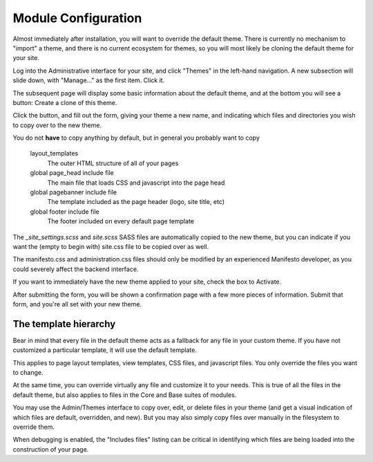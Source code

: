 ********************
Module Configuration
********************








Almost immediately after installation, you will want to override the default theme. There is currently no mechanism to "import" a theme, and there is no current ecosystem for themes, so you will most likely be cloning the default theme for your site.

Log into the Administrative interface for your site, and click "Themes" in the left-hand navigation. A new subsection will slide down, with "Manage..." as the first item. Click it.

The subsequent page will display some basic information about the default theme, and at the bottom you will see a button: Create a clone of this theme.

Click the button, and fill out the form, giving your theme a new name, and indicating which files and directories you wish to copy over to the new theme.

You do not **have** to copy anything by default, but in general you probably want to copy

   layout_templates
      The outer HTML structure of all of your pages
   global page_head include file
      The main file that loads CSS and javascript into the page head
   global pagebanner include file
      The template included as the page header (logo, site title, etc)
   global footer include file
      The footer included on every default page template

The `_site_settings.scss` and `site.scss` SASS files are automatically copied to the new theme, but you can indicate if you want the (empty to begin with) site.css file to be copied over as well.

The manifesto.css and administration.css files should only be modified by an experienced Manifesto developer, as you could severely affect the backend interface.

If you want to immediately have the new theme applied to your site, check the box to Activate.

After submitting the form, you will be shown a confirmation page with a few more pieces of information. Submit that form, and you're all set with your new theme.

The template hierarchy
======================

Bear in mind that every file in the default theme acts as a fallback for any file in your custom theme. If you have not customized a particular template, it will use the default template.

This applies to page layout templates, view templates, CSS files, and javascript files. You only override the files you want to change.

At the same time, you can override virtually any file and customize it to your needs. This is true of all the files in the default theme, but also applies to files in the Core and Base suites of modules.

You may use the Admin/Themes interface to copy over, edit, or delete files in your theme (and get a visual indication of which files are default, overridden, and new). But you may also simply copy files over manually in the filesystem to override them.

When debugging is enabled, the "Includes files" listing can be critical in identifying which files are being loaded into the construction of your page.
